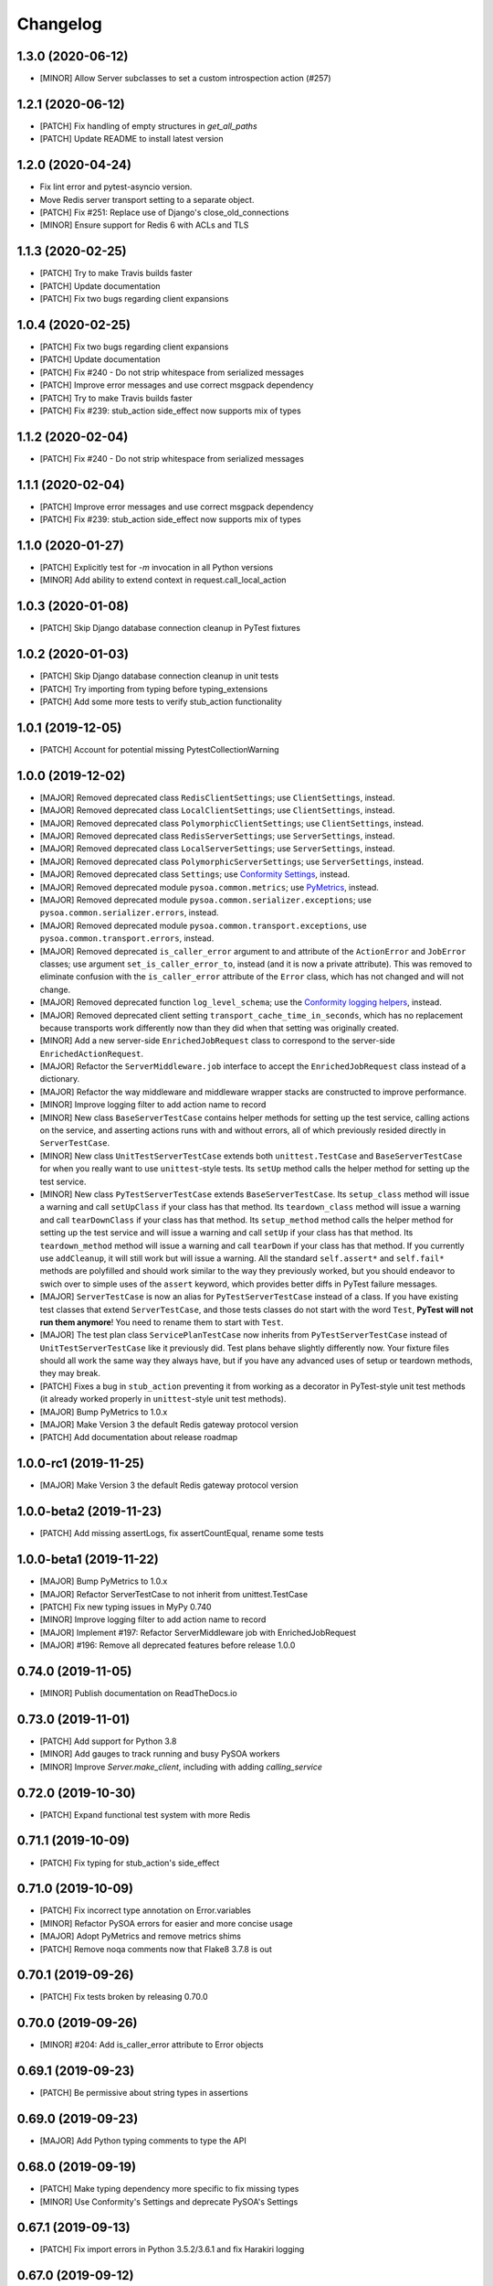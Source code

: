 Changelog
=========

1.3.0 (2020-06-12)
------------------
- [MINOR] Allow Server subclasses to set a custom introspection action (#257)

1.2.1 (2020-06-12)
------------------
- [PATCH] Fix handling of empty structures in `get_all_paths`
- [PATCH] Update README to install latest version

1.2.0 (2020-04-24)
------------------
- Fix lint error and pytest-asyncio version.
- Move Redis server transport setting to a separate object.
- [PATCH] Fix #251: Replace use of Django's close_old_connections
- [MINOR] Ensure support for Redis 6 with ACLs and TLS

1.1.3 (2020-02-25)
------------------
- [PATCH] Try to make Travis builds faster
- [PATCH] Update documentation
- [PATCH] Fix two bugs regarding client expansions

1.0.4 (2020-02-25)
------------------
- [PATCH] Fix two bugs regarding client expansions
- [PATCH] Update documentation
- [PATCH] Fix #240 - Do not strip whitespace from serialized messages
- [PATCH] Improve error messages and use correct msgpack dependency
- [PATCH] Try to make Travis builds faster
- [PATCH] Fix #239: stub_action side_effect now supports mix of types

1.1.2 (2020-02-04)
------------------
- [PATCH] Fix #240 - Do not strip whitespace from serialized messages

1.1.1 (2020-02-04)
------------------
- [PATCH] Improve error messages and use correct msgpack dependency
- [PATCH] Fix #239: stub_action side_effect now supports mix of types

1.1.0 (2020-01-27)
------------------
- [PATCH] Explicitly test for `-m` invocation in all Python versions
- [MINOR] Add ability to extend context in request.call_local_action

1.0.3 (2020-01-08)
------------------
- [PATCH] Skip Django database connection cleanup in PyTest fixtures

1.0.2 (2020-01-03)
------------------
- [PATCH] Skip Django database connection cleanup in unit tests
- [PATCH] Try importing from typing before typing_extensions
- [PATCH] Add some more tests to verify stub_action functionality

1.0.1 (2019-12-05)
------------------
- [PATCH] Account for potential missing PytestCollectionWarning

1.0.0 (2019-12-02)
------------------
- [MAJOR] Removed deprecated class ``RedisClientSettings``; use ``ClientSettings``, instead.
- [MAJOR] Removed deprecated class ``LocalClientSettings``; use ``ClientSettings``, instead.
- [MAJOR] Removed deprecated class ``PolymorphicClientSettings``; use ``ClientSettings``, instead.
- [MAJOR] Removed deprecated class ``RedisServerSettings``; use ``ServerSettings``, instead.
- [MAJOR] Removed deprecated class ``LocalServerSettings``; use ``ServerSettings``, instead.
- [MAJOR] Removed deprecated class ``PolymorphicServerSettings``; use ``ServerSettings``, instead.
- [MAJOR] Removed deprecated class ``Settings``; use `Conformity Settings <https://conformity.readthedocs.io/en/stable/settings.html>`_, instead.
- [MAJOR] Removed deprecated module ``pysoa.common.metrics``; use `PyMetrics <https://pymetrics.readthedocs.io/en/stable/>`_, instead.
- [MAJOR] Removed deprecated module ``pysoa.common.serializer.exceptions``; use ``pysoa.common.serializer.errors``, instead.
- [MAJOR] Removed deprecated module ``pysoa.common.transport.exceptions``, use ``pysoa.common.transport.errors``, instead.
- [MAJOR] Removed deprecated ``is_caller_error`` argument to and attribute of the ``ActionError`` and ``JobError`` classes; use argument ``set_is_caller_error_to``, instead (and it is now a private attribute). This was removed to eliminate confusion with the ``is_caller_error`` attribute of the ``Error`` class, which has not changed and will not change.
- [MAJOR] Removed deprecated function ``log_level_schema``; use the `Conformity logging helpers <https://conformity.readthedocs.io/en/stable/fields.html#logging-helpers>`_, instead.
- [MAJOR] Removed deprecated client setting ``transport_cache_time_in_seconds``, which has no replacement because transports work differently now than they did when that setting was originally created.
- [MINOR] Add a new server-side ``EnrichedJobRequest`` class to correspond to the server-side ``EnrichedActionRequest``.
- [MAJOR] Refactor the ``ServerMiddleware.job`` interface to accept the ``EnrichedJobRequest`` class instead of a dictionary.
- [MAJOR] Refactor the way middleware and middleware wrapper stacks are constructed to improve performance.
- [MINOR] Improve logging filter to add action name to record
- [MINOR] New class ``BaseServerTestCase`` contains helper methods for setting up the test service, calling actions on the service, and asserting actions runs with and without errors, all of which previously resided directly in ``ServerTestCase``.
- [MINOR] New class ``UnitTestServerTestCase`` extends both ``unittest.TestCase`` and ``BaseServerTestCase`` for when you really want to use ``unittest``-style tests. Its ``setUp`` method calls the helper method for setting up the test service.
- [MINOR] New class ``PyTestServerTestCase`` extends ``BaseServerTestCase``. Its ``setup_class`` method will issue a warning and call ``setUpClass`` if your class has that method. Its ``teardown_class`` method will issue a warning and call ``tearDownClass`` if your class has that method. Its ``setup_method`` method calls the helper method for setting up the test service and will issue a warning and call ``setUp`` if your class has that method. Its ``teardown_method`` method will issue a warning and call ``tearDown`` if your class has that method. If you currently use ``addCleanup``, it will still work but will issue a warning. All the standard ``self.assert*`` and ``self.fail*`` methods are polyfilled and should work similar to the way they previously worked, but you should endeavor to swich over to simple uses of the ``assert`` keyword, which provides better diffs in PyTest failure messages.
- [MAJOR] ``ServerTestCase`` is now an alias for ``PyTestServerTestCase`` instead of a class. If you have existing test classes that extend ``ServerTestCase``, and those tests classes do not start with the word ``Test``, **PyTest will not run them anymore**! You need to rename them to start with ``Test``.
- [MAJOR] The test plan class ``ServicePlanTestCase`` now inherits from ``PyTestServerTestCase`` instead of ``UnitTestServerTestCase`` like it previously did. Test plans behave slightly differently now. Your fixture files should all work the same way they always have, but if you have any advanced uses of setup or teardown methods, they may break.
- [PATCH] Fixes a bug in ``stub_action`` preventing it from working as a decorator in PyTest-style unit test methods (it already worked properly in ``unittest``-style unit test methods).
- [MAJOR] Bump PyMetrics to 1.0.x
- [MAJOR] Make Version 3 the default Redis gateway protocol version
- [PATCH] Add documentation about release roadmap

1.0.0-rc1 (2019-11-25)
----------------------
- [MAJOR] Make Version 3 the default Redis gateway protocol version

1.0.0-beta2 (2019-11-23)
------------------------
- [PATCH] Add missing assertLogs, fix assertCountEqual, rename some tests

1.0.0-beta1 (2019-11-22)
------------------------
- [MAJOR] Bump PyMetrics to 1.0.x
- [MAJOR] Refactor ServerTestCase to not inherit from unittest.TestCase
- [PATCH] Fix new typing issues in MyPy 0.740
- [MINOR] Improve logging filter to add action name to record
- [MAJOR] Implement #197: Refactor ServerMiddleware job with EnrichedJobRequest
- [MAJOR] #196: Remove all deprecated features before release 1.0.0

0.74.0 (2019-11-05)
-------------------
- [MINOR] Publish documentation on ReadTheDocs.io

0.73.0 (2019-11-01)
-------------------
- [PATCH] Add support for Python 3.8
- [MINOR] Add gauges to track running and busy PySOA workers
- [MINOR] Improve `Server.make_client`, including with adding `calling_service`

0.72.0 (2019-10-30)
-------------------
- [PATCH] Expand functional test system with more Redis

0.71.1 (2019-10-09)
-------------------
- [PATCH] Fix typing for stub_action's side_effect

0.71.0 (2019-10-09)
-------------------
- [PATCH] Fix incorrect type annotation on Error.variables
- [MINOR] Refactor PySOA errors for easier and more concise usage
- [MAJOR] Adopt PyMetrics and remove metrics shims
- [PATCH] Remove noqa comments now that Flake8 3.7.8 is out

0.70.1 (2019-09-26)
-------------------
- [PATCH] Fix tests broken by releasing 0.70.0

0.70.0 (2019-09-26)
-------------------
- [MINOR] #204: Add is_caller_error attribute to Error objects

0.69.1 (2019-09-23)
-------------------
- [PATCH] Be permissive about string types in assertions

0.69.0 (2019-09-23)
-------------------
- [MAJOR] Add Python typing comments to type the API

0.68.0 (2019-09-19)
-------------------
- [PATCH] Make typing dependency more specific to fix missing types
- [MINOR] Use Conformity's Settings and deprecate PySOA's Settings

0.67.1 (2019-09-13)
-------------------
- [PATCH] Fix import errors in Python 3.5.2/3.6.1 and fix Harakiri logging

0.67.0 (2019-09-12)
-------------------
- [MINOR] Fix #198: Double import trap is broken in Python 3.7
- [PATCH] Update docs further
- [MAJOR] Add support for response chunking to Redis Gateway transport
- [MAJOR] Support UTC-aware datetime objects in MsgpackSerializer

0.66.0 (2019-08-23)
-------------------
- [MINOR] Add pre-fork hook method to Server class, clean up prints
- [MINOR] Further improve harakiri and verify with functional tests
- [PATCH] Update test documentation to use FIELD_MISSING constant instead of string (#184)

0.65.0 (2019-08-20)
-------------------
- [MINOR] Refactor harakiri to log details about running threads' stacks
- [MINOR] Add robust support for safe asynchronous code
- [PATCH] Clean up Travis file using config.travis-ci.org

0.64.1 (2019-07-18)
-------------------
- [PATCH] Commit metrics during perform_pre_request_actions

0.64.0 (2019-07-18)
-------------------
- [MINOR] Respawn crashed workers when running in forking mode

  - By default, when running in forking mode, PySOA will respawn crashed workers.
  - If a worker crashes 3 times in 15 seconds or 8 times in 60 seconds, PySOA will give up and stop respawning that worker.
  - The new `--no-respawn` argument can disable this behavior if necessary.
  - If all workers crash too many times and PySOA runs out of workers, it exits (this is basically the existing behavior, except for the above-described respawning).

- [MINOR] Add first functional tests and fix some bugs

  - Create a functional test environment using Docker/Docker Compose and a simple shell script.
  - Add an initial set of functional tests.
  - Fix several bugs regarding signal handling in the `Server`, server process forking, and file-watching auto-reloader:

    - If the server received several simultaneous signals (for example, if Ctrl+C is used), the signal handler could be invoked in parallel two or more times, resulting in, at best, forcefully-terminating the server and, at worst, that plus a bunch of concurrency errors. This is now fixed.
    - If server process forking was enabled or the file-watching auto-reloader was enabled, non-Ctrl+C signals (such as those from Docker when running within a container) were suppressed, meaning the server would not stop.

- [PATCH] Re-organize all tests into `unit`, `integration`, and `functional` test modules

0.63.0 (2019-07-05)
-------------------
- [MINOR] Support PyTest 5.0 with tests ensuring compliance

0.62.1 (2019-06-28)
-------------------
- [PATCH] Fix misleading DeprecationWarning

0.62.0 (2019-06-24)
-------------------
- [MINOR] Switch to using Conformity's class schemas (all existing configurations are backwards compatible and will continue to work).
- [MINOR] Deprecated `pysoa.server.settings.PolymorphicServerSettings` and `pysoa.client.settings.PolymorphicClientSettings`. The base `ServerSettings` and `ClientSettings` are now automatically polymorphic and you should use / inherit from those, instead.
- [MINOR] Changed the default settings class in `Client.settings_class` from `PolymorphicClientSettings` to `ClientSettings`.
- [MINOR] Changed the default settings class in `Server.settings_class` from `PolymorphicServerSettings` to `ServerSettings`.
- [MAJOR] Refactored the schemas in `LocalClientTransportSchema`, `LocalServerTransportSchema`, `RedisTransportSchema`, `StubClientTransportSchema, and `MetricsSchema` to support the new Conformity class schemas. This breaking change is only a disruption if you are using these classes directly. However, this is unusual and you are probably not. This does not break configurations that were processed by these schemas.
- [MAJOR] Deleted module `pysoa.common.schemas` and its classes `BasicClassSchema` and `PolymorphClassSchema`. This breaking change is only a disruption if you are using these classes directly. However, this is unusual and you are probably not.
- [MINOR] Previously, when a `Settings` object failed to validate against the settings schema, it might have raised `ValueError`, Conformity's `ValidationError`, _or_ `Settings.ImproperlyConfigured`. Now it will _always_ raise _only_ `Settings.ImproperlyConfigured` when it fails to validate against the settings schema.

0.61.2 (2019-06-21)
-------------------
- [PATCH] Fix several tests broken by Conformity 1.25.0

0.61.1 (2019-06-21)
-------------------
- [PATCH] Return same stub in multiple uses of the same stub_action instance
- [PATCH] Allow multiple uses of the same stub_action instance

0.61.0 (2019-05-29)
-------------------
- [MAJOR] Remove PySOA server import from pysoa/server/__init__.py

0.60.0 (2019-05-24)
-------------------
- [MINOR] Add forked process ID for creating deterministic heartbeat files
- [MINOR] Add helper for calling local actions within other actions

0.59.2 (2019-05-10)
-------------------
- [PATCH] Guarantee Server always has _async_event_loop_thread attribute

0.59.1 (2019-04-23)
-------------------
- [PATCH] #161: Fix server to start async event loop thread, thread to join properly

0.59.0 (2019-04-18)
-------------------
- [MINOR] Bump Conformity to 1.21
- [PATCH] Update iSort settings and re-apply iSort
- [PATCH] Use Tox to add tests for PyInotify

0.58.2 (2019-05-10)
-------------------
- [PATCH] Guarantee Server always has _async_event_loop_thread attribute

0.58.1 (2019-04-23)
-------------------
- [PATCH] #161: Fix server to start async event loop thread, thread to join properly

0.58.0 (2019-04-11)
-------------------
- [PATCH] Fix issues #152 and #156 resulting in IndexErrors
- [MINOR] Bump Conformity, Attrs to support Attrs 17.4 - 19.x
- [PATCH] Fix exceptions being thrown for missing job request keys (#154)
- [MAJOR] Step 2 in the message serializer content type header
- [PATCH] Run the event loop in a separate thread. (#150)
- [PATCH] Fix tests broken by latest PyTest version

0.57.0 (2019-01-31)
-------------------
- [PATCH] Use client timeout for expansions receive responses
- [PATCH] Fix test failures introduced by PyTest 4.2.0
- [MINOR] Fix build failures and preempt Travis deploy failure

0.56.0 (2018-12-05)
-------------------
- [PATCH] Update test compatibility tools to eliminate warnings
- [MINOR] Allow use of `raise_job_errors` and `catch_transport_errors`

0.55.2 (2018-11-19)
-------------------
- [PATCH] Throttle updates of the heartbeat file

0.55.1 (2018-11-15)
-------------------
- [PATCH] Support newer versions of several dependencies

0.55.0 (2018-11-12)
-------------------
- [MINOR] Prevent server shutdown on request with non-unicode context keys (#143)
- [MAJOR] Add support for switching message serializer with content type header

0.54.2 (2018-10-24)
-------------------
- [PATCH] Fix new flake8 errors

0.54.1 (2018-10-22)
-------------------
- [PATCH] Add MTU cache to SyslogHandler to improve performance

0.54.0 (2018-10-16)
-------------------
- [MINOR] A better Syslog logging handler
- [MINOR] Allow setting `side_effect` while defining the stub
- [MINOR] Simplify `stub_action` decorator implementation

0.53.0 (2018-10-05)
-------------------
- [MINOR] If timeout specified, include it in the control header

0.52.0 (2018-10-01)
-------------------
- [MINOR] Remove deprecated use of "encoding" argument in msgpack.unpackb
- [PATCH] Remove use of deprecated assertEquals
- [PATCH] Remove use of deprecated EntryPoint.load
- [PATCH] Fix usage of deprecated attr.it `convert` parameter

0.51.1 (2018-09-07)
-------------------
- [PATCH] Move extra_fields_to_redact from common to server settings

0.51.0 (2018-09-06)
-------------------
- [MINOR] Allow extra keys to be redacted/censored from logs via settings (#128)
- [MAJOR] Fix bug allowing missing `kwargs` in Redis, Local, and Stub transports

0.50.0 (2018-09-04)
-------------------
- [MINOR] Make the polymorphic client and server settings extensible

0.49.0 (2018-09-04)
-------------------
- [PATCH] Extract server settings to a separate fixture
- [MINOR] Add support for a heartbeat file
- [MINOR] Add managed event loop to all action requests for convenience in Python 3 services

0.48.0 (2018-08-23)
-------------------
- [MINOR] Add tools to support pytesty testing in pysoa services (#122)

0.47.0 (2018-08-15)
-------------------
- [MINOR] Improve logging configuration to not conflict with Django

0.46.0 (2018-08-10)
-------------------
- [MINOR] Fix the resolution of the server idle time metric
- [MINOR] Add support for managing the lifecycle of Django cache engines and connections
- Fix python3.7 build (as well as staging) on Travis CI (#116)

0.45.0 (2018-08-06)
-------------------
- [MAJOR] Add support for non-blocking client futures
- [MINOR] Apply isort and clean up imports
- [MINOR] Remove unused meta header for retired double-serialization
- [PATCH] Add documentation for the platform-independent PySOA protocol

0.44.1 (2018-07-17)
-------------------
- [PATCH] Fix big introduced by logging rename

0.44.0 (2018-07-16)
-------------------
- [MINOR] adding support for errors due insufficient permissions (#108)
- [MINOR] Add option to suppress responses for send-and-forget
- [MAJOR] Make the maximum Redis transport message size configurable
- [MAJOR] Add a response context dict to all responses

0.43.0 (2018-06-29)
-------------------
- [MINOR] Fix database error sometimes encountered during idle cleanup

0.42.0 (2018-06-25)
-------------------
- [MINOR] Add directives for using stub_action from test plans
- [MAJOR] Fix bug causing server to shut down on unserializable responses
- [MINOR] Add directives for using Mock from test plans

0.41.0 (2018-06-04)
-------------------
- [MINOR] Add static Server initializer to support settings and server patching
- [MINOR] Add support for decimal.Decimal in MessagePack serializer

0.40.0 (2018-05-12)
-------------------
- [MINOR] Bump Conformity
- [MINOR] Remove the transport cache as it is no longer needed
- [MINOR] Add more documentation
- [MINOR] Add a SwitchedAction class to facilitate switch usage

0.39.0 (2018-05-09)
-------------------
- [MINOR] Add more field names to the set of log redactions

0.38.2 (2018-05-09)
-------------------
- [PATCH] Import Mock if installed before unittest.mock

0.38.1 (2018-05-04)
-------------------
- [PATCH] Fix optionality of test plans

0.38.0 (2018-05-03)
-------------------
- [MINOR] Add idle timer for tracking how long servers stay idle
- [PATCH] Ensure an error response is sent if response too large
- [MINOR] Don't require mock library for `stub_service`, tests in Python 3
- [MINOR] Use error codes supplied by Conformity

0.37.1 (2018-04-27)
-------------------
- Properly copy PyTest marks to fixture test cases
- Improve auto-docs using built-in method designed for it

0.37.0 (2018-04-25)
-------------------
- [MAJOR] Add extensive test plan system with customized test plan syntax

0.36.1 (2018-04-14)
-------------------
- [PATCH] Add client receive timeout metric

0.36.0 (2018-04-13)
-------------------
- [MINOR] Better handling of out-of-order responses
- [MAJOR] Fix several expansion bugs and refactor configuration
- [MINOR] Ensure stub_action supports expansions
- [PATCH] Add pip cache to Travis
- [MAJOR] Support sending multiple requests to execute in parallel

0.35.0 (2018-04-05)
-------------------
- [MINOR] Add stock ability to include other services' status in status
- [MAJOR] Add support for setting a custom timeout when sending a request

0.34.0 (2018-03-27)
-------------------
- Improve logging defaults and support for Syslog

0.33.1 (2018-03-19)
-------------------
- Corrected binary distribution wheel

0.33.0 (2018-03-19)
-------------------
- [MINOR] Censor sensitive fields in the request and response log

0.32.1 (2018-03-13)
-------------------
- Re-raise InvalidExpansionKey for expansion exception when request has invalid key

0.32.0 (2018-03-01)
-------------------
NOTE: This release contains a breaking change, not for existing services/code, but for existing metrics graphs and reports utilizing any of the timer metrics PySOA records. Previously, the value these graphs and reports displayed represented a number with millisecond units. Now, they will be a number with microsecond units. As such, without the context of this change in mind, performance will appear to get worse by three orders of magnitude across the board on all existing graphs after a release deployment.
- [MAJOR] Switch to microsecond resolution for metrics timers
- [MINOR] Add support for metric timer resolution

0.31.0 (2018-02-27)
-------------------
- Ensure actionless job request causes validation error
- Ensure that action errors also trigger higher level logging
- Fix expansion response format

0.30.5 (2018-02-22)
-------------------
- Make disable_existing_loggers default to False to allow module-level getLogger

0.30.4 (2018-02-21)
-------------------
- Ensure logging context works with local services by using a stack

0.30.3 (2018-02-21)
-------------------
- [PATCH] Fix improper type for logging logger propagate setting
- [PATCH] Refactor test_expansion: renaming with well-known book-author to present intuitive relations, instead of foo/bar/baz

0.30.2 (2018-02-16)
-------------------
- [PATCH] If no databases are configured, do not attempt Django connection cleanup

0.30.1 (2018-02-15)
-------------------
- Relax version spec for Six to reduce version conflicts

0.30.0 (2018-02-15)
-------------------
- Rename test module packages that were redundantly named
- Add support for server introspection
- Add request details to a logging context for all log records

0.29.0 (2018-02-14)
-------------------
- Bump Conformity
- Add support for controlling request log logging level
- Add support for clean-up operations before and after requests

0.28.1 (2018-02-07)
-------------------
- Just a little defensive programming so that we don't break status actions

0.28.0 (2018-02-07)
-------------------
- Refactor expansion methods 
- Renaming to differentiate expansion_config init v.s. expansions from request 
- When make request, the `body` takes `[value]` instead of `value`, assuming we always call batch endpoints 
- When expand, the initial `exp_service_requests` set to empty, because the upstream `service` has been called before this method.

0.27.0 (2018-02-06)
-------------------
- Bump Conformity and remove duplicate msgpack-python dependency
- Add support for auto-reloading code changes in dev environments
- Use Invoke Release for releases going forward
- Fix bug causing response mix-ups with transport cache
- Add ability to fork multiple server processes with the standalone command
- Start request counter at a random value (#50)
- Add .pytest_cache to .gitignore
- Remove mock of randint
- Improve status action to enable abbreviated responses when only the version is needed
- Tweak comment

0.26.1 (2018-01-20)
-------------------
- Ensure double-import trap doesn't catch entrypoint execution

0.26.0 (2018-01-19)
-------------------
- Remove duplicate serialization from the server now that clients are no longer requesting serialization
- Bump Attrs, Conformity, and PyTest
- Add standalone helpers to eliminate lots of boilerplace code across services
- Fix a documentation typo

0.25.0 (2018-01-12)
-------------------
- Attempt two at removing duplicate serialization from the client now that ASGI (incompatible) is removed

0.24.0 (2018-01-11)
-------------------
- BREAKING CHANGE: Remove the deprecated and unused ASGI Transport
- BREAKING CHANGE: Ensure that the service name passed to the client is always unicode

0.23.1 (2018-01-09)
-------------------
- Recognize either settings variable name in non-Django services

0.23.0 (2018-01-08)
-------------------
- Improve the msgpack serializer to support local-date and dateless-time objects
- Add extensive testing documentation and fix bug in ServerTestCase
- Add base status action class for creating easy healthcheck actions
- Ensure metrics are published after server startup
- Fix stub_action bug that made ActionErrors not work as side effects
- Improve transport error messages with service name

0.22.1 (2017-12-21)
-------------------
- Add stub_action helper for use as decorator or context manager in tests

0.22.0 (2017-12-19)
-------------------
- Use `master_for` correctly to reduce number of Redis connections

0.21.2 (2017-12-18)
-------------------
- Fix issue causing client metrics to not record when transport cache enabled

0.21.1 (2017-12-08)
-------------------
- Roll back the phase-out of double-serialization due to incompatibility with ASGI-Redis

0.21.0 (2017-12-04)
-------------------
- Add option for PySOA server to gracefully recover from Redis master failover
- Add support for a cached client transport to increase connection re-use
- Improve server startup log to include additional information

0.20.1 (2017-11-28)
-------------------
- Don't record receive metrics timer in server if no message received

0.20.0 (2017-11-14)
-------------------
- Phase out double-serialization in favor of transport-only serialization

0.19.2 (2017-11-13)
-------------------
- Add a few more metrics to help identify potential client-creation bottlenecks

0.19.1 (2017-11-08)
-------------------
- Fix #22: Missing key issue when client and server on different Python versions

0.19.0 (2017-11-07)
-------------------
- Add new direct Redis transport that doesn't use ASGI
- Deprecate ASGI transport due to performance issues
- Add support for recording metrics directly within SOA clients, servers, and transports
- General clean-up and improvements

0.18.1 (2017-10-18)
-------------------
- Add exception info to error logging

0.18.0 (2017-10-13)
-------------------
- Add support for `in` keyword in SOA settings

0.17.3 (2017-09-18)
-------------------
- Use uuid4 instead of uuid1 to calculate the client ID

0.17.2 (2017-09-18)
-------------------
- Pin the versions of six and attrs

0.17.1 (2017-09-14)
-------------------
- LocalTransportSchema server class can be a path or a class object

0.17.0 (2017-09-11)
-------------------
- Ensure that switches from Client.context are correctly merged with the switches passed to each request

0.16.0 (2017-08-17)
-------------------
- Improve schema validation for client transport settings, including settings schema for ASGI, local and multi-backend Clients

0.15.0 (2017-08-11)
-------------------
- Add helpers to ServerTestCase to make calling actions and asserting errors easier

0.14.0 (2017-08-10)
-------------------
- Merge routing functionality into the Client, and remove ClientRouter

0.13.1 (2017-07-21)
-------------------
- Exposed expansions to actions.

0.13.0 (2017-07-19)
-------------------
- Added initial implementation of PySOA expansions to the ClientRouter
- Fixed a small bug in the local transport that broke tests for Python 3.
- Updated the router configuration dictionary format to include type expansions and routes.

0.12.2 (2017-06-16)
-------------------
- Fixed signature of middleware instantiation in ClientRouter._make_client

0.12.1 (2017-06-14)
-------------------
- Added logging for critical server errors

0.12.0 (2017-06-12)
-------------------

- Option to disable harakiri by setting timeout to 0
- Add channel capacities argument to ASGI transport core

0.11.0 (2017-05-19)
-------------------

- Updated the ASGI transport backend to use the new version of asgi_redis
- Improved the local client transport and renamed to LocalClientTransport
- Added settings schema for ASGI transports
- Added settings classes for ASGI-backed Server and Client
- Made MsgpackSerializer the default serializer for all Servers and Clients

0.10.0 (2017-05-09)
-------------------

- Updated the ASGI transport backend to support multiple Redis masters and Sentinel

0.9.0 (2017-05-08)
------------------

- New ServerTestCase for writing tests against Servers and their actions
- Allow variables to be included with errors and then sends the response down with failed serialization

0.8.1 (2017-05-01)
------------------
- Update ThreadlocalClientTransport to support both import paths and objects at initialization
- Make Server class somewhat Django-compatible

0.8.0 (2017-04-26)
------------------
- Client middleware uses onion calling pattern

0.7.0 (2017-04-17)
------------------
- Changed middleware to work in a callable (new-Django) style

0.6.1 (2017-04-17)
------------------
- Fixed an issue wherein the ASGI transport class was violating the ASGI message protocol requirement for unicode message keys when running under Python 2.
- Fixed a bug that caused the Server to crash when instantiating middleware classes from settings.

0.6.0 (2017-04-17)
------------------
- Make SOASettings middleware schema consistent with transport and serializer schema
- Updated PySOA to be Python 3 compatible.

0.5.0 (2017-04-10)
------------------
- Make stub service a real service with a real server and real actions, using ThreadlocalClientTransport
- ActionResponse automatically converts errors to Error type
- Error type accepts both `field` and `traceback` properties, both optional.

0.4.1 (2017-04-07)
------------------
- Updated ASGI client transport to support latest asgiref channel name syntax

0.4.0 (2017-03-31)
------------------
- Use custom attrs types at all edges, for consistency
- Die when killed, Harakiri when locked

0.3.4 (2017-03-30)
------------------
- Refactored Server to have more modular JobRequest processing
- Added Client and Server threadlocal transport classes

0.3.3 (2017-03-28)
------------------
- Make Client.call_actions take extra control arguments
- Settings merge values with defaults

0.3.2 (2017-03-23)
------------------
- Fixed a bug wherein ActionResponse.action was not being set upon initialization.

0.3.1 (2017-03-22)
------------------
- Fix a few incorrect imports

0.3.0 (2017-03-22)
------------------
- ASGI transport
- JSON and MessagePack serializers
- Update the client interface with call_action and call_actions
- Request and response validation

0.2.0 (2017-03-17)
------------------
- Update Client middleware interface.
- Client now keeps track of request IDs and passes them to Transport.send_request_message

0.1.dev2 (2017-03-16)
---------------------
- Updated JobRequest and related schemas
- Added overridable server setup method
- Basic logging support

0.1.dev1 (2017-03-14)
---------------------
- Initial tagged development release
